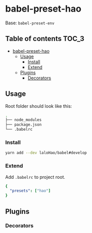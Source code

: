 * babel-preset-hao
  Base: =babel-preset-env=

** Table of contents                                                  :TOC_3:
- [[#babel-preset-hao][babel-preset-hao]]
  - [[#usage][Usage]]
    - [[#install][Install]]
    - [[#extend][Extend]]
  - [[#plugins][Plugins]]
    - [[#decorators][Decorators]]

** Usage
   Root folder should look like this:

   #+BEGIN_SRC sh
     .
     ├── node_modules
     ├── package.json
     └── .babelrc
   #+END_SRC
*** Install

    #+BEGIN_SRC sh
      yarn add --dev laloHao/babel#develop
    #+END_SRC

*** Extend
    Add =.babelrc= to project root.

    #+BEGIN_SRC yaml
      {
        "presets": ["hao"]
      }
    #+END_SRC

** Plugins
*** Decorators
